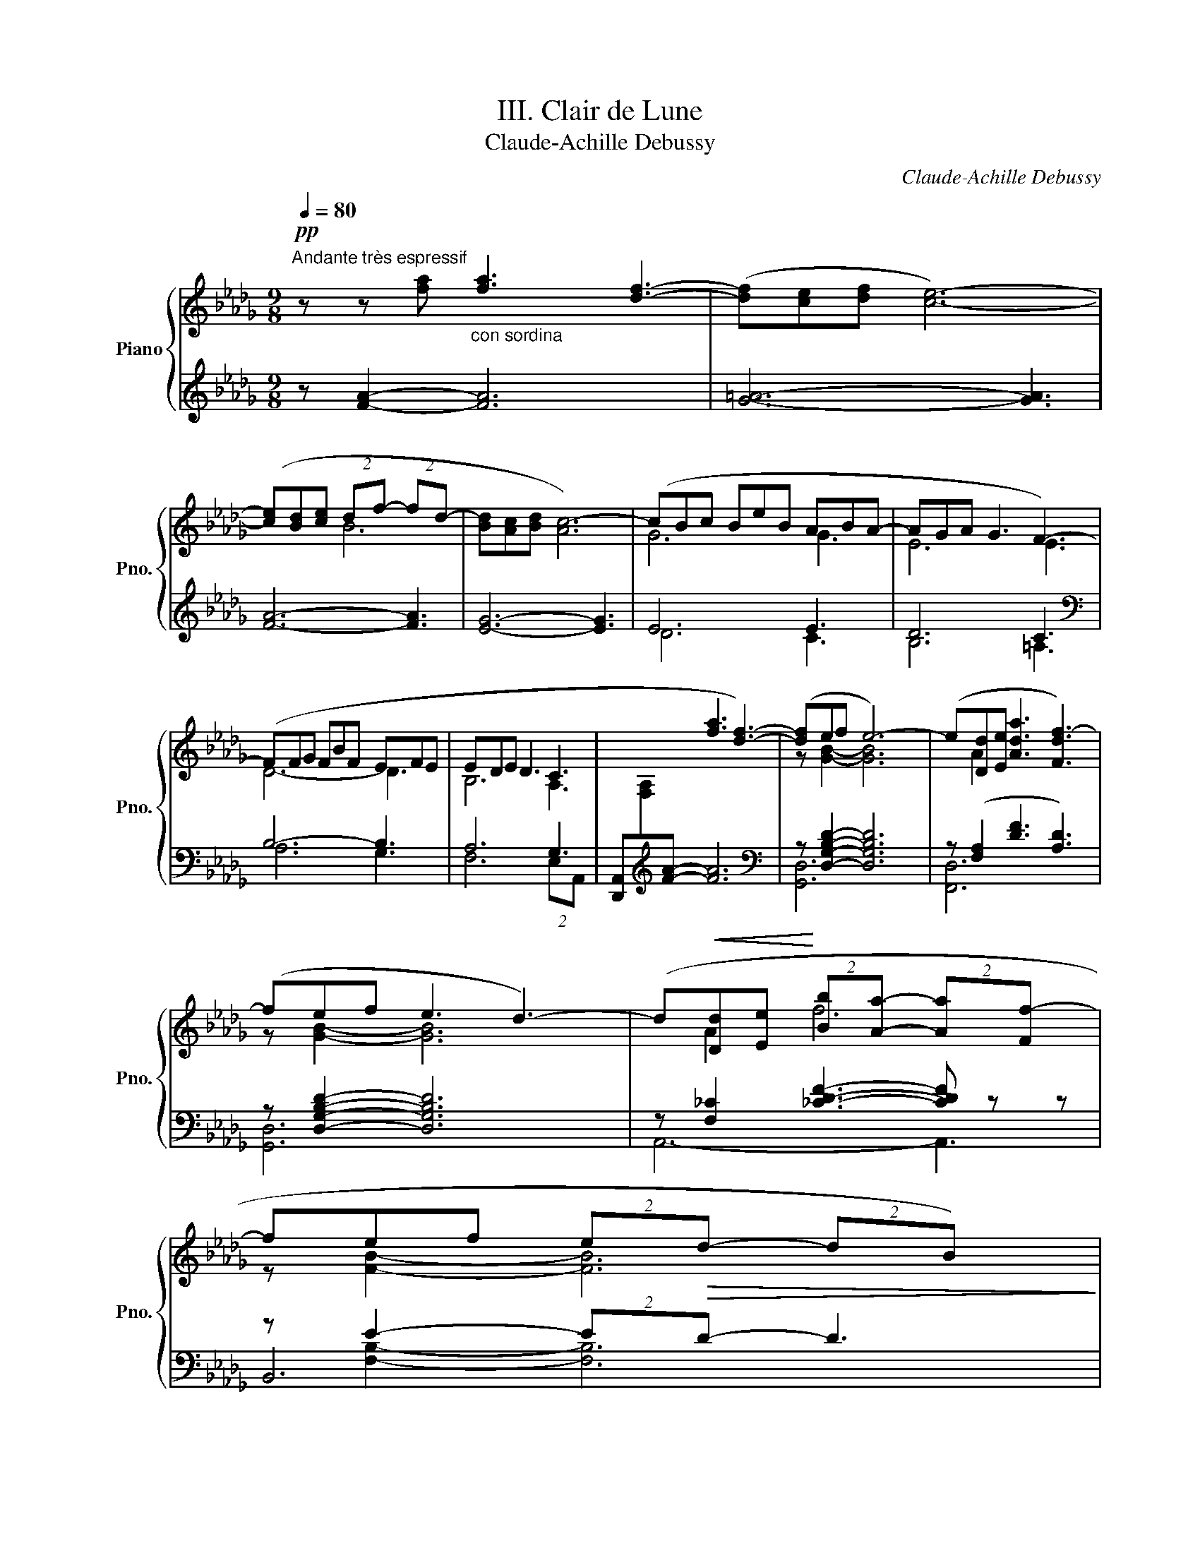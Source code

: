X:1
T:III. Clair de Lune
T:Claude-Achille Debussy
C:Claude-Achille Debussy
%%score { ( 1 4 ) | ( 2 3 5 6 ) }
L:1/8
Q:1/4=80
M:9/8
K:Db
V:1 treble nm="Piano" snm="Pno."
V:4 treble 
V:2 treble 
V:3 treble 
V:5 treble 
V:6 treble 
V:1
!pp!"^Andante très espressif" z z x"_con sordina" [fa]3 [df]3- | ([df][ce][df] [ce]6-) | %2
 ([ce][Bd][ce] (2:3:2df- (2:3:2fd- | [Bd][Ac][Bd] [Ac-]6) | (cBc BeB ABA- | AGA G3 F3-) | %6
 (FFG FBF EFE | EDE D3 C3 | x3 [fa]3 [df]3-) | ([df]ef e6-) | (e[Dd][Ee] [Ada]3 [Fdf-]3) | %11
 (fef e3 d3-) | (d!<(![Dd][Ee]!<)! (2:3:2[Bb][Aa]- (2:3:2[Aa][Ff-] | %13
 fef (2:3:2e!>(!d- (2:3:2dB)!>)! | %14
!pp![Q:1/4=80]"^Tempo rubato" (2:3:2z (!tenuto![fbf']- [fbf']!tenuto![ebe']!tenuto![ebe'] !tenuto![ebe']!tenuto![dbd']!tenuto![dbd'] | %15
 !tenuto![dbd']!tenuto![cgbc']!tenuto![cgbc'] (2:3:2!tenuto![cgbc']!tenuto![dbd'] !tenuto![Bgb]3) | %16
 (2:3:2z (!tenuto![fbf']- [fbf'][gbg'][fbf'] [ebe'][fbf'][ebe'] | %17
 [dbd'][ebe'][dbd'] (2:3:2[cbc']{/e'}[dbd'] [Bgb]2-) | %18
 ([Bgb]"^peu"[Gg]"^6""^à"[Aea][cc']"^peu"[Bgb][Gg]) | %19
"^cresc." z (!tenuto![Gceg]"^et"!tenuto![Gceg] !tenuto![Gceg]"^animé"!tenuto![Gceg]!tenuto![_Ace_a] !tenuto![Gceg]3) | %20
 z ([Gg][Aa][dd'][Bb][Gg]) | %21
 z (!tenuto![GBeg]!tenuto![GBeg] !tenuto![GBeg]!tenuto![GBeg]!tenuto![Acfa] !tenuto![GBeg]3) | %22
 z ([Gg][Aa][ee'][dd'][Bb]) | z ([Bgb][Bgb] [Bgb][Bgb][cac'] [Bgb][dbd'][ebe']) | %24
"_dim."!8va(! !arpeggio!!tenuto![ad'a']6"_molto" !arpeggio!!tenuto![ad'a']3 | %25
 !arpeggio!!tenuto![ad'a']6!8va)! !arpeggio![Ada]3 |[Q:1/4=80]"^Un poco mosso"!pp! ([FA]6 _c2 d) | %27
 ([=FA]6 [A_c]2 A) |!<(! ([Fd]2 [Ae] [df]3 [Fd]2 [df])!<)! | ([e=g][df][Bd] [Bd]3) z2 z | %30
!p! (B6!<(! c2!<)! f) |!p! (B6!<(! c2!<)! f) | (g3- gf=de | b6 a3) |"^cresc." ([fa]6 [_a_c']2 d') | %35
 ([=fa]6 [^g=b]2 g) ||[K:E][Q:1/4=80]"^En animant" (c'2 g) (e'2 c') (g'2 e') | (g'3 f'6) | %38
 f'6 a'2 c'' | f6 a2 c' |!f! ([c'e'][bd'][ac'] (2:3:2[gb][fa]- [fa][eg][df]) | %41
"_dim." ([ce][Bd][Ac] [GB][FA][EG]- [EG][DF][CE]) || %42
[K:Db][Q:1/4=80]"^Calmato"!pp! ([DE]6 [EG]2 [EGB]) | ([DE]6 [EG]2 [EG-B-]) | %44
 ([DGB][Acf][GBe] [GB]3 [GA]3) | ([DGB][Acf][GBe] [GB]3 [GA]3) | (e6 g2 b) | (e6 g2 b) | %48
 (e'6- e'3- | e'3 d'3 e'3) |!ppp![Q:1/4=80]"^a Tempo 1" z2 z!8va(! ([f'a']3 f'3- | %51
 f'[c'e'][d'f'] [c'e']6-) | ([c'e'][bd'][c'e'] (2:3:2[bd'][d'f']- (2:3:2[d'f'][bd']- | %53
 [bd'][ac'][bd'] [ac']6)!8va)! | z ([gb][ac'] be'b aba-) | ([fa][eg][fa] [eg]3 [=Af-]3) | %56
 (f[df][eg] fbf efe- | e[Bd][ce] [Bd]3 [Ac]3) |!pp! z2 z (([fa]3 [df]3-) | [df]ef e6-) | %60
 e([Dd][Ee] [Afa]3 [Fdf-]3 | fef e3 d3) | z (DE [DFB]3 [A,DF]3) | z (GA d3 B3) | z (Bc f3 [CGA]3) | %65
 x9!pp! | z2 z (_c3 d3) | x9 | x2 x (_c'3 d'3) | (_c'3 d'3 _f'3) | [=f'a']6- [f'a']3 | %71
 !arpeggio![ad'f'a']6 z2 z |] %72
V:2
 z [FA]2- [FA]6 | [G=A]6- [GA]3 | [FA]6- [FA]3 | [EG]6- [EG]3 | E6 E3 | D6 C3 |[K:bass] B,6- B,3 | %7
 A,6 G,3 | [D,,A,,][I:staff -1][F,A,][I:staff +1][K:treble][FA]- [FA]6 | %9
[K:bass] z [D,G,B,D]2- [D,G,B,D]6 | z ([F,A,]2 [DF]3 [A,D]3) | z [D,G,B,D]2- [D,G,B,D]6 | %12
 z [F,_C]2 [_CDF]3- [CDF] z z | z E2- (2:3:2ED- D3 | %14
 (2:3:2z[K:treble] (!tenuto![FGB]- [FGB]!tenuto![EGB]!tenuto![EGB] !tenuto![EGB]!tenuto![DGB]!tenuto![DGB] | %15
 !tenuto![DGB]!tenuto![CGB]!tenuto![CGB] (2:3:2!tenuto![CGB]!tenuto![DGB] !tenuto![B,DG]3) | %16
[K:bass]"^m.g." (2:3:2z[K:treble] [FGB]- [FGB][GBe][FGB] [EGB][FGB][EGB] | %17
 [DGB][EGB][DGB] (2:3:2[CGB][DGB] [B,EG]2 |[K:bass] x2 [CE]2 [EG]2 | %19
 z ([G,CE][G,CE] [G,CE][G,CE][_A,CE] [G,CE]3) | z [B,D]3 [DG]2 | %21
 z (!tenuto![G,B,E]!tenuto![G,B,E] !tenuto![G,B,E]!tenuto![G,B,E]!tenuto![A,CF] !tenuto![G,B,E]3) | %22
 z [B,D]2 x [GB]2 | z [B,DG][B,DG] [B,DG][B,DG][CEA] [B,DG][K:treble][DGB][DGB] | %24
 (!arpeggio!!tenuto![FAdf]6 !arpeggio!!tenuto![_FABd_f]3 | %25
 !arpeggio!!tenuto![EGAde]6) !arpeggio![A,EGc]3 | %26
[K:bass] D,,/A,,/D,/F,/[I:staff -1]A,/D/[I:staff +1] (F,,/C,/F,/[I:staff -1]A,/C/F/)[I:staff +1] (A,,/_F,/A,/[I:staff -1]_C/_F/A/) | %27
[I:staff +1] (D,,/A,,/D,/F,/[I:staff -1]A,/D/)[I:staff +1] (F,,/C,/F,/[I:staff -1]A,/C/F/)[I:staff +1] (A,,/_F,/A,/[I:staff -1]_C/A/_F/) | %28
[I:staff +1] (D,,/A,,/D,/F,/A,/D/ F/A/F/D/A,/F,/ A,/F,/D,/A,,/D,/A,,/) | %29
 (E,,/B,,/E,/=G,/B,/E/x/E/B,/G,/E,/B,,/ E,,/B,,/E,/G,/E,/B,,/) | %30
 (A,,/E,/G,/B,/[I:staff -1]C/G/)[I:staff +1] (G,,/D,/G,/B,/[I:staff -1]D/G/)[I:staff +1] (F,,/C,/F,/A,/C) | %31
 (A,,/E,/G,/B,/[I:staff -1]C/G/)[I:staff +1] (G,,/D,/G,/B,/[I:staff -1]D/G/)[I:staff +1] (F,,/C,/F,/A,/C) | %32
 (E,,/B,,/E,/G,/B,/E/) (GF=DE) | %33
[K:treble] (=D/G/B/[I:staff -1]B/g/b/)[I:staff +1] (E/G/B/[I:staff -1]B/g/b/)[I:staff +1] (C/=E/A/[I:staff -1]c/=e/a/) | %34
[I:staff +1][K:bass] (D,/A,/D/F/[I:staff -1]A/d/)[I:staff +1] (A,/C/F/[I:staff -1]A/c/f/)[I:staff +1] (_C/_F/A/[I:staff -1]_c/_f/a/) | %35
[I:staff +1] (D,/A,/D/F/[I:staff -1]A/d/)[I:staff +1] (A,/C/F/[I:staff -1]A/c/f/)[I:staff +1] (=B,/=E/^G/[I:staff -1]=B/^g/=e/) || %36
[K:E][I:staff +1][K:treble] (C/E/G<B) (E/G/B<c) (G/B/c<e) | %37
 (G/A/c/[I:staff -1]g/c'/a/)[I:staff +1] (F/A/c/[I:staff -1]f/c'/a/)[I:staff +1] (F/A/c/[I:staff -1]f/c'/a/) | %38
[I:staff +1] (F/A/c/[I:staff -1]f/c'/a/)[I:staff +1] (F/A/c/[I:staff -1]f/c'/a/)[I:staff +1] (E/A/c/e/[I:staff -1]c''/c'/) | %39
[I:staff +1] (B,/D/F/[I:staff -1]F/c/A/)[I:staff +1] (A,/C/E/[I:staff -1]F/c/A/)[I:staff +1] (G,/C/E/A/[I:staff -1]e/a/) | %40
[I:staff +1] F,/(C/E/F/A/c/ e/f/e/c/A/F/) (E/F/E/C/A,/F,/) | %41
[K:bass] (F,,/C,/E,/F,/A,/C/ E/C/A,/F,/E,/C,/) (F,,/C,/F,,/C,/F,,/C,/) || %42
[K:Db] (A,,/E,/A,,/E,/A,,/E,/ A,,/E,/A,,/E,/A,,/E,/ A,,/E,/A,,/E,/A,,/E,/ | %43
 A,,/E,/A,,/E,/A,,/E,/ A,,/E,/A,,/E,/A,,/E,/ A,,/E,/A,,/E,/A,,/E,/) | %44
 (A,,/E,,/A,,/E,/A,,/E,/ A,/E,/A,/E/A,/E,/ A,/E,/A,,/E,/A,,/E,,/) | %45
 (A,,/E,,/A,,/E,/A,,/E,/ A,/E,/A,/E/A,/E,/ A,/E,/A,,/E,/A,,/E,,/) | D6 (C/E/G/B/[I:staff -1]c/e/) | %47
[I:staff +1] D6 (C/E/G/B/[I:staff -1]c/e/) | %48
[I:staff +1][K:treble] (G/B/d/[I:staff -1]e/g/b/)[I:staff +1] (G/B/d/[I:staff -1]e/g/c'/)[I:staff +1] (G/B/d/[I:staff -1]e/g/b/) | %49
[I:staff +1] (G/=A/d/[I:staff -1]e/g/=a/)[I:staff +1] (G/A/d/[I:staff -1]e/g/_c'/)[I:staff +1] (G/A/d/[I:staff -1]e/g/a/) | %50
[I:staff +1] F/A/c/f/a/c'/ z2 z z2 z | (F/=A/c/e/f/=a/) z2 z x2 x | (F/_A/c/e/f/a/) z2 z z2 z | %53
 (E/G/A/c/e/g/) z2 z z2 z | (D/_F/G/B/d/_f/) z2 z !arpeggio![EFAc]3 | %55
[K:bass] (C,/G,/B,/C/E/G/) B3 [CE]3 |[K:treble] (A,/B,/D/F/A/B/) z2 z !arpeggio![G,B,DE]3 | %57
[K:bass] (F,/A,/B,/D/F/A/) z2 z [G,C]3 | D,,[I:staff -1][F,A,][I:staff +1][K:treble][FA]- A6 | %59
[K:bass] z [D,G,B,D]2- [D,G,B,D]6 | z [F,A,]2 [DF]3 D3 | z E2- E3 D3 | F,,6- F,,3 | x3 (E,3 E3) | %64
 (2:3:2(A,,E,[K:treble] a3[K:bass] A,3) | %65
 (D,,/A,,/D,/F,/[I:staff -1]A,/D/)[I:staff +1] (F,,/C,/F,/[I:staff -1]A,/C/F/)[I:staff +1] (D,,/A,,/D,/F,/[I:staff -1]A,/D/) | %66
[I:staff +1] (F,,/C,/F,/[I:staff -1]A,/C/F/)[I:staff +1] (A,,/_F,/A,/_C/_F/_G/ A3) | %67
 (D,/A,/D/=F/[I:staff -1]A/d/)[I:staff +1] (F,/=C/F/[I:staff -1]A/c/f/)[I:staff +1] (D,/A,/D/F/[I:staff -1]A/d/) | %68
[I:staff +1] (F,/C/F/[I:staff -1]A/c/f/)[I:staff +1][K:treble] (A,/_C/_F/A/_c/_f/- f3) | %69
 (A,/_C/_F/A/_c/_f/- f3)[K:bass] A,,3 | (D,,/A,,/D,/F,/A,/D/[K:treble] FAd fad') | %71
 !arpeggio![DAdf]6 z2 z |] %72
V:3
xx[I:staff -1][fa]-[I:staff +1] x2 x4 | x9 | x9 | x9 | D6 C3 | B,6 =A,3 |[K:bass] A,6 G,3 | %7
 F,6 (2:3:2E,A,,- | x9[K:treble] |[K:bass] [G,,D,]6 x2 x | [F,,D,]6 x2 x | [G,,D,]6 x2 x | %12
 A,,6- A,,3 | B,,6 x2 x | [E,,,E,,]6[K:treble] x2 x | x9 |[K:bass] [E,,,E,,]6[K:treble] x2 x | x8 | %18
[K:bass] z (G,A,"_6"CB,G,) | [=A,,,=A,,]6 x2 x | x (G,A,DB,G,) | [C,,C,]6 x2 x | x G,A,EDB, | %23
 [E,,E,]6 x2[K:treble] x | x9 | x9 |[K:bass] D,,3 F,,3 A,,3 | D,,3 F,,3 A,,3 | x9 | x9 | %30
 A,,3 G,,3 F,,3 | A,,3 G,,3 F,,3 | E,,3 x4 |[K:treble] =D3 E3 A,3 |[K:bass] D,3 F,3 A,3 | %35
 D,3 F,3 ^G,3 ||[K:E][K:treble] B,3 C3 E3 | G3 F3 ^E3 | =E3 D3 C3 | B,3 A,3 G,3 | F,6- F,3 | %41
[K:bass] x9 ||[K:Db] x9 | x9 | x9 | x9 | (G,2 A, B,2 D C3) | (G,2 A, B,2 D C3) |[K:treble] G6- G3 | %49
 G6 G3 | !tenuto!F6 !tenuto!F3 | !tenuto!F6 !tenuto!F3 | !tenuto!F6 !tenuto!F3 | !tenuto!E6 E3 | %54
 (D6 C3) |[K:bass] (C,6 F,3) |[K:treble] _A,6 x3 |[K:bass] F,6 (2:3:2E,A,, | %58
 [D,,A,,]4[K:treble] x4 x |[K:bass] [G,,D,]4 x4 x | A,,6 x2 x | x [F,B,]2- [F,B,]6 | x9 | %63
 E,,6 x2 x | A,,6[K:treble][K:bass] x2 x | D,,3 F,,3 D,,3 | F,,3 A,,6 | D,3 F,3 D,3 | %68
 F,3[K:treble] A,6 | A,6[K:bass] x2 x | D,,6[K:treble] x2 x | x9 |] %72
V:4
 x9 | x9 | x3 B6- | x9 | G6 G3 | E6 E3 | D6- D3 | B,6 A,3 | x9 | z [GB]2- [GB]6 | x A2 x2 x4 | %11
 z [GB]2- [GB]6 | x A2 f6 | z [FB]2- [FB]6 | x9 | x9 | x9 | x8 | x6 | x9 | x d3 g2 | x9 | %22
 x [Bd]2 x [gb]2 | x9 |!8va(! x9 | x6!8va)! x3 | x4 x x A3 | x9 | x9 | %29
 x3[I:staff +1] (=G[I:staff -1]FD D3/2B,3/2) | x8 A/F/ | x8 A/F/ | %32
 x3 (3g/G/B/ (3f/G/B/ (3=d/G/B/ (3e/G/B/ | x9 | x9 | x9 || %36
[K:E] c'>"_più cresc."cg/e/ e'>ec'/g/ g'>ge'/b/ | x9 | x9 | x9 | x9 | x6 A,3 || %42
[K:Db] (G,2 A, B,2 D C3) | (G,2 A, B,2 D C3) | x3 DB,D B,CE | x3 DB,D B,CE | %46
 e/(E/G/B/G/E/) z/ (E/G/B/G/E/) x x2 | e/(E/G/B/G/E/) z/ (E/G/B/G/E/) x x2 | x9 | x9 | %50
 x3!8va(! x6 | x9 | x9 | x9!8va)! | x3 g3 f3- | x9 | x3 d3 d3 | x9 | x9 | x [GB]2- [GB]6 | %60
 x A2 x2 x4 | z [FB]2- [FB]6 | x A,2 x2 x4 | x ([B,D]2 [GB]3) [DG]3 | x [CG]2 [Ac]3 x2 x | x9 | %66
 x3 A3 _F3 | x9 | x3 a6 | a6 x2 x | x9 | x9 |] %72
V:5
 x9 | x9 | x9 | x9 | x9 | x9 |[K:bass] x9 | x9 | x2[K:treble] x7 |[K:bass] x9 | x9 | x9 | x9 | %13
 x [F,B,]2- [F,B,]6 | x3/2[K:treble] x15/2 | x9 |[K:bass] x3/2[K:treble] x15/2 | x8 | %18
[K:bass] [A,,,A,,]6 | x9 | [B,,,B,,]6 | x9 | [D,,D,]6 | x7[K:treble] x2 | x9 | x9 |[K:bass] x9 | %27
 x9 | x9 | x9 | x9 | x9 | x7 |[K:treble] x9 |[K:bass] x9 | x9 ||[K:E][K:treble] x9 | x9 | x9 | x9 | %40
 x9 |[K:bass] x9 ||[K:Db] x9 | x9 | x9 | x9 | x9 | x9 |[K:treble] x9 | x9 | x9 | x9 | x9 | x9 | %54
 x9 |[K:bass] x9 |[K:treble] x9 |[K:bass] x9 | x3[K:treble] !>![_CF]6 |[K:bass] x9 | x3 _C3- C3 | %61
 B,,4 x4 x | x9 | x9 | x3[K:treble] x3[K:bass] x3 | x9 | x9 | x9 | x3[K:treble] x6 | %69
 x6[K:bass] x3 | x3[K:treble] x6 | x9 |] %72
V:6
 x9 | x9 | x9 | x9 | x9 | x9 |[K:bass] x9 | x9 | x2[K:treble] x7 |[K:bass] x9 | x9 | x9 | x9 | x9 | %14
 x3/2[K:treble] x15/2 | x9 |[K:bass] B,,4[K:treble] x4 x | x8 |[K:bass] x6 | x9 | x6 | x9 | x6 | %23
 x7[K:treble] x2 | x9 | x9 |[K:bass] x9 | x9 | x9 | x9 | x9 | x9 | x7 |[K:treble] x9 |[K:bass] x9 | %35
 x9 ||[K:E][K:treble] x9 | x9 | x9 | x9 | x9 |[K:bass] x9 ||[K:Db] x9 | x9 | x9 | x9 | x9 | x9 | %48
[K:treble] x9 | x9 | x9 | x9 | x9 | x9 | x9 |[K:bass] x9 |[K:treble] x9 |[K:bass] x9 | %58
 x2[K:treble] x7 |[K:bass] x9 | x9 | x9 | x9 | x9 | x3[K:treble] x3[K:bass] x3 | x9 | x9 | x9 | %68
 x3[K:treble] x6 | x6[K:bass] x3 | x3[K:treble] x6 | x9 |] %72

